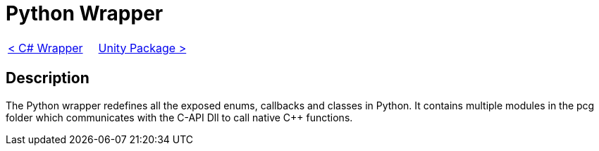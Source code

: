 = Python Wrapper

[cols="<,>" frame=none, grid=none]
|===
|xref:./Csharp-Wrapper.adoc[< C# Wrapper]
|xref:./../Plugins/Unity.adoc[Unity Package >]
|===

== Description

The Python wrapper redefines all the exposed enums, callbacks and classes in Python.
It contains multiple modules in the pcg folder which communicates with the C-API Dll to call native C++ functions.
